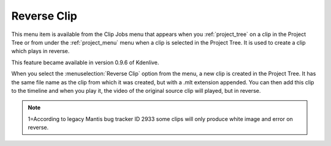 .. metadata-placeholder

   :authors: - Ttguy (https://userbase.kde.org/User:Ttguy)
             - Jack (https://userbase.kde.org/User:Jack)

   :license: Creative Commons License SA 4.0

.. _reverse_clip:

Reverse Clip
============

.. contents::


This menu item is available from the Clip Jobs menu that appears when you :ref:`project_tree` on a clip in the Project Tree or from under the :ref:`project_menu` menu when a clip is selected in the Project Tree.  It is used to create a clip which plays in reverse.

This feature became available in version 0.9.6 of Kdenlive.


.. image:: /images/kdenlive_project_reverse_clip02.png
  :align: left
  :alt: kdenlive_project_reverse_clip02

When you select the :menuselection:`Reverse Clip` option from the menu, a new clip is created in the Project Tree.  It has the same file name as the clip from which it was created, but with a .mlt extension appended.  You can then add this clip to the timeline and when you play it, the video of the original source clip will played, but in reverse.


.. note::

  1=According to legacy Mantis bug tracker ID 2933 some clips will only produce white image and error on reverse.


